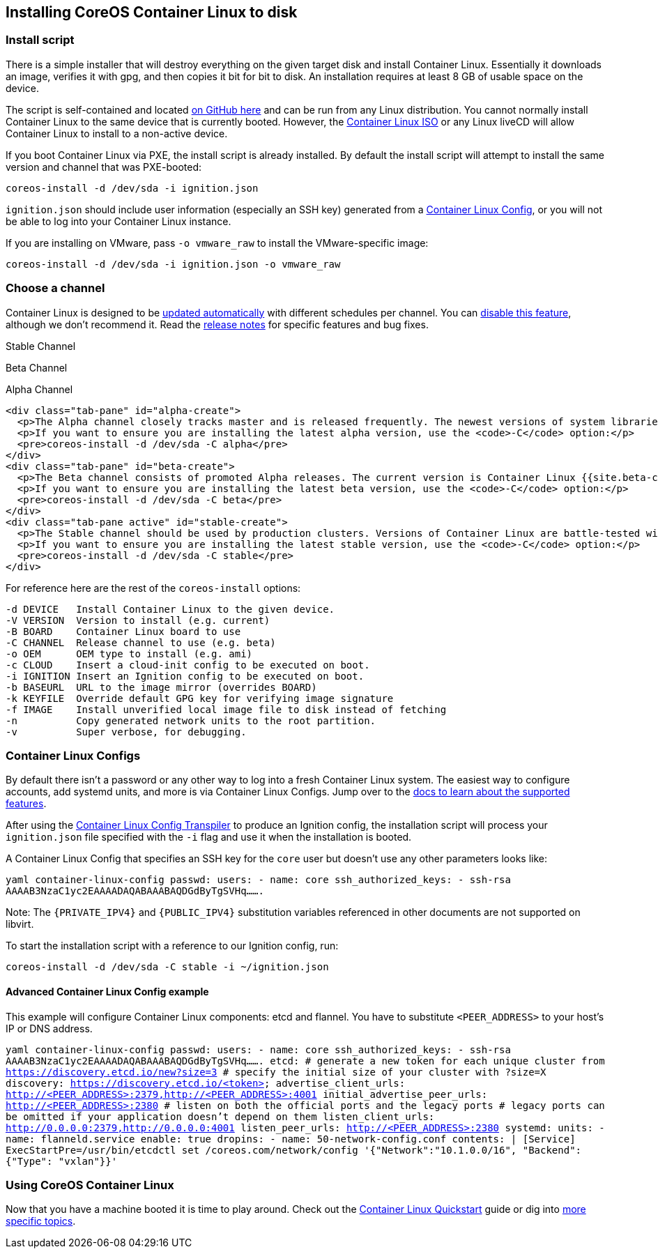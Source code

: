 Installing CoreOS Container Linux to disk
-----------------------------------------

Install script
~~~~~~~~~~~~~~

There is a simple installer that will destroy everything on the given
target disk and install Container Linux. Essentially it downloads an
image, verifies it with gpg, and then copies it bit for bit to disk. An
installation requires at least 8 GB of usable space on the device.

The script is self-contained and located
https://raw.github.com/coreos/init/master/bin/coreos-install[on GitHub
here] and can be run from any Linux distribution. You cannot normally
install Container Linux to the same device that is currently booted.
However, the link:booting-with-iso.md[Container Linux ISO] or any Linux
liveCD will allow Container Linux to install to a non-active device.

If you boot Container Linux via PXE, the install script is already
installed. By default the install script will attempt to install the
same version and channel that was PXE-booted:

[source,sh]
----
coreos-install -d /dev/sda -i ignition.json
----

`ignition.json` should include user information (especially an SSH key)
generated from a link:#container-linux-configs[Container Linux Config],
or you will not be able to log into your Container Linux instance.

If you are installing on VMware, pass `-o vmware_raw` to install the
VMware-specific image:

[source,sh]
----
coreos-install -d /dev/sda -i ignition.json -o vmware_raw
----

Choose a channel
~~~~~~~~~~~~~~~~

Container Linux is designed to be
https://coreos.com/why/#updates[updated automatically] with different
schedules per channel. You can link:update-strategies.md[disable this
feature], although we don’t recommend it. Read the
https://coreos.com/releases[release notes] for specific features and bug
fixes.

Stable Channel

Beta Channel

Alpha Channel

....
<div class="tab-pane" id="alpha-create">
  <p>The Alpha channel closely tracks master and is released frequently. The newest versions of system libraries and utilities will be available for testing. The current version is Container Linux {{site.alpha-channel}}.</p>
  <p>If you want to ensure you are installing the latest alpha version, use the <code>-C</code> option:</p>
  <pre>coreos-install -d /dev/sda -C alpha</pre>
</div>
<div class="tab-pane" id="beta-create">
  <p>The Beta channel consists of promoted Alpha releases. The current version is Container Linux {{site.beta-channel}}.</p>
  <p>If you want to ensure you are installing the latest beta version, use the <code>-C</code> option:</p>
  <pre>coreos-install -d /dev/sda -C beta</pre>
</div>
<div class="tab-pane active" id="stable-create">
  <p>The Stable channel should be used by production clusters. Versions of Container Linux are battle-tested within the Beta and Alpha channels before being promoted. The current version is Container Linux {{site.stable-channel}}.</p>
  <p>If you want to ensure you are installing the latest stable version, use the <code>-C</code> option:</p>
  <pre>coreos-install -d /dev/sda -C stable</pre>
</div>
....

For reference here are the rest of the `coreos-install` options:

....
-d DEVICE   Install Container Linux to the given device.
-V VERSION  Version to install (e.g. current)
-B BOARD    Container Linux board to use
-C CHANNEL  Release channel to use (e.g. beta)
-o OEM      OEM type to install (e.g. ami)
-c CLOUD    Insert a cloud-init config to be executed on boot.
-i IGNITION Insert an Ignition config to be executed on boot.
-b BASEURL  URL to the image mirror (overrides BOARD)
-k KEYFILE  Override default GPG key for verifying image signature
-f IMAGE    Install unverified local image file to disk instead of fetching
-n          Copy generated network units to the root partition.
-v          Super verbose, for debugging.
....

Container Linux Configs
~~~~~~~~~~~~~~~~~~~~~~~

By default there isn’t a password or any other way to log into a fresh
Container Linux system. The easiest way to configure accounts, add
systemd units, and more is via Container Linux Configs. Jump over to the
link:provisioning.md[docs to learn about the supported features].

After using the
https://github.com/coreos/container-linux-config-transpiler/blob/master/doc/overview.md[Container
Linux Config Transpiler] to produce an Ignition config, the installation
script will process your `ignition.json` file specified with the `-i`
flag and use it when the installation is booted.

A Container Linux Config that specifies an SSH key for the `core` user
but doesn’t use any other parameters looks like:

`yaml container-linux-config passwd:   users:     - name: core       ssh_authorized_keys:         - ssh-rsa AAAAB3NzaC1yc2EAAAADAQABAAABAQDGdByTgSVHq.......`

Note: The `{PRIVATE_IPV4}` and `{PUBLIC_IPV4}` substitution variables
referenced in other documents are not supported on libvirt.

To start the installation script with a reference to our Ignition
config, run:

....
coreos-install -d /dev/sda -C stable -i ~/ignition.json
....

Advanced Container Linux Config example
^^^^^^^^^^^^^^^^^^^^^^^^^^^^^^^^^^^^^^^

This example will configure Container Linux components: etcd and
flannel. You have to substitute `<PEER_ADDRESS>` to your host’s IP or
DNS address.

`yaml container-linux-config passwd:   users:     - name: core       ssh_authorized_keys:         - ssh-rsa AAAAB3NzaC1yc2EAAAADAQABAAABAQDGdByTgSVHq....... etcd:   # generate a new token for each unique cluster from https://discovery.etcd.io/new?size=3   # specify the initial size of your cluster with ?size=X   discovery: https://discovery.etcd.io/<token>   advertise_client_urls: http://<PEER_ADDRESS>:2379,http://<PEER_ADDRESS>:4001   initial_advertise_peer_urls: http://<PEER_ADDRESS>:2380   # listen on both the official ports and the legacy ports   # legacy ports can be omitted if your application doesn't depend on them   listen_client_urls: http://0.0.0.0:2379,http://0.0.0.0:4001   listen_peer_urls: http://<PEER_ADDRESS>:2380 systemd:   units:     - name: flanneld.service       enable: true       dropins:       - name: 50-network-config.conf         contents: |           [Service]           ExecStartPre=/usr/bin/etcdctl set /coreos.com/network/config '{"Network":"10.1.0.0/16", "Backend": {"Type": "vxlan"}}'`

Using CoreOS Container Linux
~~~~~~~~~~~~~~~~~~~~~~~~~~~~

Now that you have a machine booted it is time to play around. Check out
the link:quickstart.md[Container Linux Quickstart] guide or dig into
https://github.com/coreos/docs[more specific topics].
